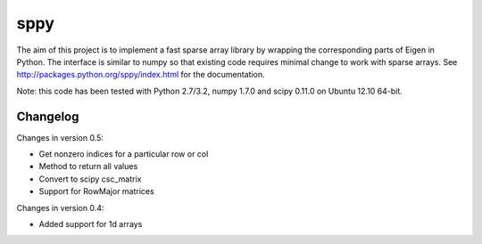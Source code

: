 sppy
====

The aim of this project is to implement a fast sparse array library by wrapping the corresponding parts of Eigen in Python. The interface is similar to numpy so that existing code requires minimal change to work with sparse arrays. See http://packages.python.org/sppy/index.html for the documentation. 

Note: this code has been tested with Python 2.7/3.2, numpy 1.7.0 and scipy 0.11.0 on Ubuntu 12.10 64-bit. 

Changelog
---------

Changes in version 0.5: 

* Get nonzero indices for a particular row or col 
* Method to return all values 
* Convert to scipy csc_matrix 
* Support for RowMajor matrices 

Changes in version 0.4: 

* Added support for 1d arrays
